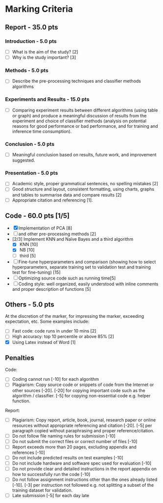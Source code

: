 * Marking Criteria
** Report - 35.0 pts
*** Introduction - 5.0 pts
 - [ ] What is the aim of the study? [2]
 - [ ] Why is the study important? [3]
*** Methods - 5.0 pts
 - [ ] Describe the pre-processing techniques and classifier methods algorithms
*** Experiments and Results - 15.0 pts
 - [ ] Comparing experiment results between different algorithms (using table or graph) and produce a meaningful discussion of results from the experiment and choice of classifier methods (analysis on potential reasons for good performance or bad performance, and for training and inference time consumption).
*** Conclusion - 5.0 pts
 - [ ] Meaningful conclusion based on results, future work, and improvement suggested.
*** Presentation - 5.0 pts
 - [ ] Academic style, proper grammatical sentences, no spelling mistakes [2]
 - [ ] Good structure and layout, consistent formatting, using charts, graphs and tables to summarise data and compare results [2]
 - [ ] Appropriate citation and referencing [1].
** Code - 60.0 pts [1/5]
 - [X] Implementation of PCA [8]
 - [ ] and other pre-processing methods [2]
 - [2/3] Implement KNN and Naïve Bayes and a third algorithm
   - [X] KNN [10]
   - [X] NB [10]
   - [ ] third [5]
 - [ ] Fine-tune hyperparameters and comparison (showing how to select hyperparameters, separate training set to validation test and training test for fine-tuning) [15]
 - [ ] Optimizing source code such as running time[5]
 - [ ] Coding style: well organized, easily understood with inline comments and proper description of functions [5]
** Others - 5.0 pts
 At the discretion of the marker, for impressing the marker, exceeding expectation, etc. Some examples include:
 - [ ] Fast code: code runs in under 10 mins [2]
 - [ ] High accuracy: top 10 percentile or above 85% [2]
 - [X] Using Latex instead of Word [1]
** Penalties
 Code:
 - [ ] Coding cannot run [-10] for each algorithm
 - [ ] Plagiarism: Copy source code or snippets of code from the Internet or other sources [-20]. [-20] for copying important code such as the algorithm / classifier. [-5] for copying non-essential code e.g. helper function.
 Report:
 - [ ] Plagiarism: Copy report, article, book, journal, research paper or online resources without appropriate referencing and citation [-20]. [-5] per paragraph copied without paraphrasing and proper reference/citation.
 - [ ] Do not follow file naming rules for submission [-10]
 - [ ] Do not submit the correct files or correct number of files [-10]
 - [ ] Report exceeds more than 20 pages, excluding appendix and references [-10]
 - [ ] Do not include predicted results on test examples [-10]
 - [ ] Do not include hardware and software spec used for evaluation [-10]
 - [ ] Do not provide clear and detailed instructions in the report appendix on how to successfully run the code [-10]
 - [ ] Do not follow assignment instructions other than the ones already listed [-10]. [-3] per instruction not followed e.g. not splitting a subset of the training dataset for validation.
 - [ ]  Late submission [-5] for each day late
